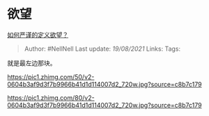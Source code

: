 * 欲望
  :PROPERTIES:
  :CUSTOM_ID: 欲望
  :END:

[[https://www.zhihu.com/question/447585791/answer/1796903620][如何严谨的定义欲望？]]

#+BEGIN_QUOTE
  Author: #NellNell Last update: /19/08/2021/ Links: Tags:
#+END_QUOTE

就是最左边那块。

[[https://pic1.zhimg.com/50/v2-0604b3af9d3f7b9966b41d1d114007d2_720w.jpg?source=c8b7c179]]

[[https://pic1.zhimg.com/80/v2-0604b3af9d3f7b9966b41d1d114007d2_720w.jpg?source=c8b7c179]]
